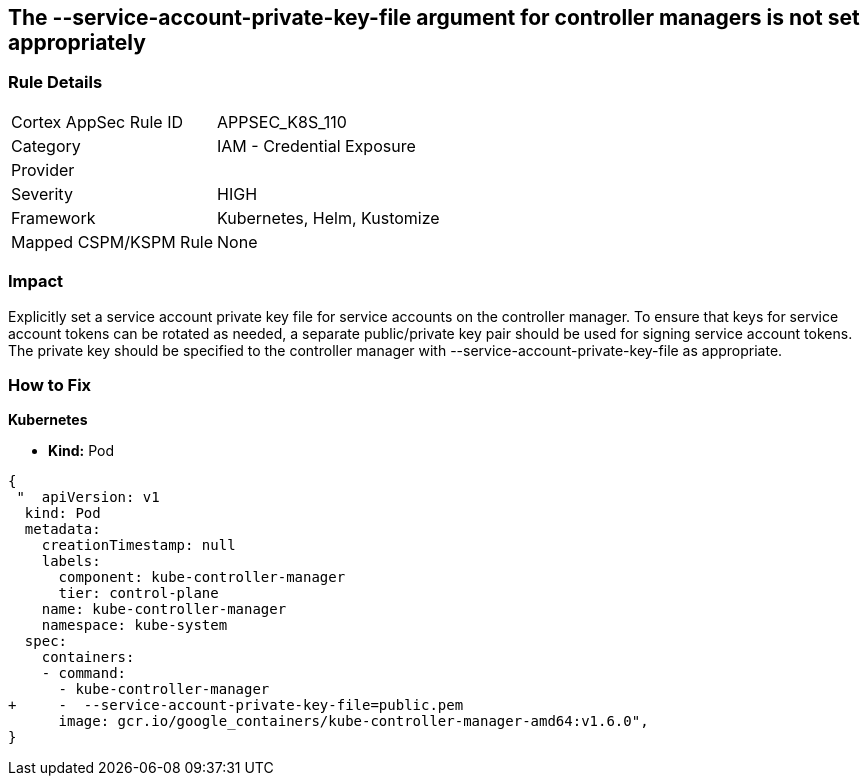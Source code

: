 == The --service-account-private-key-file argument for controller managers is not set appropriately
// '--service-account-private-key-file' argument for controller managers not set appropriately

=== Rule Details

[cols="1,2"]
|===
|Cortex AppSec Rule ID |APPSEC_K8S_110
|Category |IAM - Credential Exposure
|Provider |
|Severity |HIGH
|Framework |Kubernetes, Helm, Kustomize
|Mapped CSPM/KSPM Rule |None
|===


=== Impact
Explicitly set a service account private key file for service accounts on the controller manager.
To ensure that keys for service account tokens can be rotated as needed, a separate public/private key pair should be used for signing service account tokens.
The private key should be specified to the controller manager with --service-account-private-key-file as appropriate.

=== How to Fix


*Kubernetes* 


* *Kind:* Pod


[source,yaml]
----
{
 "  apiVersion: v1
  kind: Pod
  metadata:
    creationTimestamp: null
    labels:
      component: kube-controller-manager
      tier: control-plane
    name: kube-controller-manager
    namespace: kube-system
  spec:
    containers:
    - command:
      - kube-controller-manager
+     -  --service-account-private-key-file=public.pem
      image: gcr.io/google_containers/kube-controller-manager-amd64:v1.6.0",
}
----

